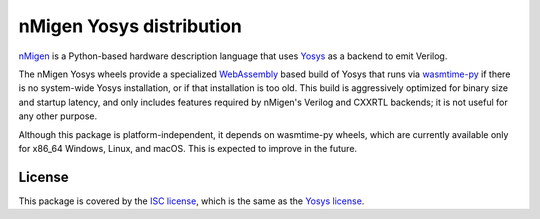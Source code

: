nMigen Yosys distribution
#########################

`nMigen <https://github.com/nmigen/nmigen>`_ is a Python-based hardware description language that uses `Yosys <http://www.clifford.at/yosys>`_ as a backend to emit Verilog.

The nMigen Yosys wheels provide a specialized `WebAssembly <https://webassembly.org/>`_ based build of Yosys that runs via `wasmtime-py <https://github.com/bytecodealliance/wasmtime-py>`_ if there is no system-wide Yosys installation, or if that installation is too old. This build is aggressively optimized for binary size and startup latency, and only includes features required by nMigen's Verilog and CXXRTL backends; it is not useful for any other purpose.

Although this package is platform-independent, it depends on wasmtime-py wheels, which are currently available only for x86_64 Windows, Linux, and macOS. This is expected to improve in the future.

License
=======

This package is covered by the `ISC license <LICENSE.txt>`_, which is the same as the `Yosys license <https://github.com/YosysHQ/yosys/blob/master/COPYING>`_.
